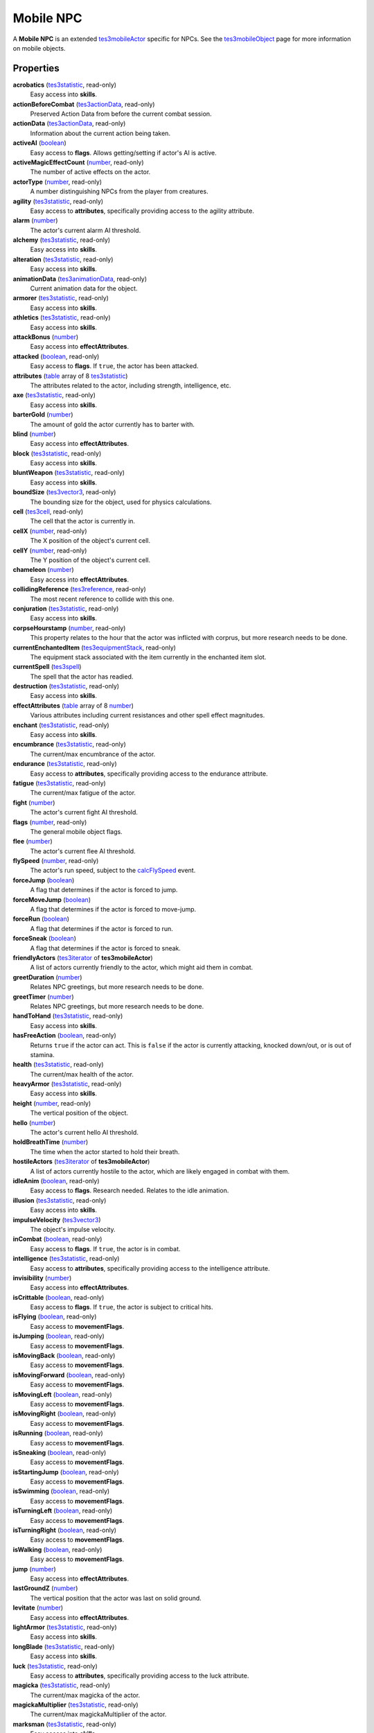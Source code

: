 
Mobile NPC
========================================================

A **Mobile NPC** is an extended `tes3mobileActor`_ specific for NPCs. See the `tes3mobileObject`_ page for more information on mobile objects.


Properties
--------------------------------------------------------

**acrobatics** (`tes3statistic`_, read-only)
    Easy access into **skills**.

**actionBeforeCombat** (`tes3actionData`_, read-only)
    Preserved Action Data from before the current combat session.

**actionData** (`tes3actionData`_, read-only)
    Information about the current action being taken.

**activeAI** (`boolean`_)
    Easy access to **flags**. Allows getting/setting if actor's AI is active.

**activeMagicEffectCount** (`number`_, read-only)
    The number of active effects on the actor.

**actorType** (`number`_, read-only)
    A number distinguishing NPCs from the player from creatures.

**agility** (`tes3statistic`_, read-only)
    Easy access to **attributes**, specifically providing access to the agility attribute.

**alarm** (`number`_)
    The actor's current alarm AI threshold.

**alchemy** (`tes3statistic`_, read-only)
    Easy access into **skills**.

**alteration** (`tes3statistic`_, read-only)
    Easy access into **skills**.

**animationData** (`tes3animationData`_, read-only)
    Current animation data for the object.

**armorer** (`tes3statistic`_, read-only)
    Easy access into **skills**.

**athletics** (`tes3statistic`_, read-only)
    Easy access into **skills**.

**attackBonus** (`number`_)
    Easy access into **effectAttributes**.

**attacked** (`boolean`_, read-only)
    Easy access to **flags**. If ``true``, the actor has been attacked.

**attributes** (`table`_ array of 8 `tes3statistic`_)
    The attributes related to the actor, including strength, intelligence, etc.

**axe** (`tes3statistic`_, read-only)
    Easy access into **skills**.

**barterGold** (`number`_)
    The amount of gold the actor currently has to barter with.

**blind** (`number`_)
    Easy access into **effectAttributes**.

**block** (`tes3statistic`_, read-only)
    Easy access into **skills**.

**bluntWeapon** (`tes3statistic`_, read-only)
    Easy access into **skills**.

**boundSize** (`tes3vector3`_, read-only)
    The bounding size for the object, used for physics calculations.

**cell** (`tes3cell`_, read-only)
    The cell that the actor is currently in.

**cellX** (`number`_, read-only)
    The X position of the object's current cell.

**cellY** (`number`_, read-only)
    The Y position of the object's current cell.

**chameleon** (`number`_)
    Easy access into **effectAttributes**.

**collidingReference** (`tes3reference`_, read-only)
    The most recent reference to collide with this one.

**conjuration** (`tes3statistic`_, read-only)
    Easy access into **skills**.

**corpseHourstamp** (`number`_, read-only)
    This property relates to the hour that the actor was inflicted with corprus, but more research needs to be done.

**currentEnchantedItem** (`tes3equipmentStack`_, read-only)
    The equipment stack associated with the item currently in the enchanted item slot.

**currentSpell** (`tes3spell`_)
    The spell that the actor has readied.

**destruction** (`tes3statistic`_, read-only)
    Easy access into **skills**.

**effectAttributes** (`table`_ array of 8 `number`_)
    Various attributes including current resistances and other spell effect magnitudes.

**enchant** (`tes3statistic`_, read-only)
    Easy access into **skills**.

**encumbrance** (`tes3statistic`_, read-only)
    The current/max encumbrance of the actor.

**endurance** (`tes3statistic`_, read-only)
    Easy access to **attributes**, specifically providing access to the endurance attribute.

**fatigue** (`tes3statistic`_, read-only)
    The current/max fatigue of the actor.

**fight** (`number`_)
    The actor's current fight AI threshold.

**flags** (`number`_, read-only)
    The general mobile object flags.

**flee** (`number`_)
    The actor's current flee AI threshold.

**flySpeed** (`number`_, read-only)
    The actor's run speed, subject to the `calcFlySpeed`_ event.

**forceJump** (`boolean`_)
    A flag that determines if the actor is forced to jump.

**forceMoveJump** (`boolean`_)
    A flag that determines if the actor is forced to move-jump.

**forceRun** (`boolean`_)
    A flag that determines if the actor is forced to run.

**forceSneak** (`boolean`_)
    A flag that determines if the actor is forced to sneak.

**friendlyActors** (`tes3iterator`_ of **tes3mobileActor**)
    A list of actors currently friendly to the actor, which might aid them in combat.

**greetDuration** (`number`_)
    Relates NPC greetings, but more research needs to be done.

**greetTimer** (`number`_)
    Relates NPC greetings, but more research needs to be done.

**handToHand** (`tes3statistic`_, read-only)
    Easy access into **skills**.

**hasFreeAction** (`boolean`_, read-only)
    Returns ``true`` if the actor can act. This is ``false`` if the actor is currently attacking, knocked down/out, or is out of stamina.

**health** (`tes3statistic`_, read-only)
    The current/max health of the actor.

**heavyArmor** (`tes3statistic`_, read-only)
    Easy access into **skills**.

**height** (`number`_, read-only)
    The vertical position of the object.

**hello** (`number`_)
    The actor's current hello AI threshold.

**holdBreathTime** (`number`_)
    The time when the actor started to hold their breath.

**hostileActors** (`tes3iterator`_ of **tes3mobileActor**)
    A list of actors currently hostile to the actor, which are likely engaged in combat with them.

**idleAnim** (`boolean`_, read-only)
    Easy access to **flags**. Research needed. Relates to the idle animation.

**illusion** (`tes3statistic`_, read-only)
    Easy access into **skills**.

**impulseVelocity** (`tes3vector3`_)
    The object's impulse velocity.

**inCombat** (`boolean`_, read-only)
    Easy access to **flags**. If ``true``, the actor is in combat.

**intelligence** (`tes3statistic`_, read-only)
    Easy access to **attributes**, specifically providing access to the intelligence attribute.

**invisibility** (`number`_)
    Easy access into **effectAttributes**.

**isCrittable** (`boolean`_, read-only)
    Easy access to **flags**. If ``true``, the actor is subject to critical hits.

**isFlying** (`boolean`_, read-only)
    Easy access to **movementFlags**.

**isJumping** (`boolean`_, read-only)
    Easy access to **movementFlags**.

**isMovingBack** (`boolean`_, read-only)
    Easy access to **movementFlags**.

**isMovingForward** (`boolean`_, read-only)
    Easy access to **movementFlags**.

**isMovingLeft** (`boolean`_, read-only)
    Easy access to **movementFlags**.

**isMovingRight** (`boolean`_, read-only)
    Easy access to **movementFlags**.

**isRunning** (`boolean`_, read-only)
    Easy access to **movementFlags**.

**isSneaking** (`boolean`_, read-only)
    Easy access to **movementFlags**.

**isStartingJump** (`boolean`_, read-only)
    Easy access to **movementFlags**.

**isSwimming** (`boolean`_, read-only)
    Easy access to **movementFlags**.

**isTurningLeft** (`boolean`_, read-only)
    Easy access to **movementFlags**.

**isTurningRight** (`boolean`_, read-only)
    Easy access to **movementFlags**.

**isWalking** (`boolean`_, read-only)
    Easy access to **movementFlags**.

**jump** (`number`_)
    Easy access into **effectAttributes**.

**lastGroundZ** (`number`_)
    The vertical position that the actor was last on solid ground.

**levitate** (`number`_)
    Easy access into **effectAttributes**.

**lightArmor** (`tes3statistic`_, read-only)
    Easy access into **skills**.

**longBlade** (`tes3statistic`_, read-only)
    Easy access into **skills**.

**luck** (`tes3statistic`_, read-only)
    Easy access to **attributes**, specifically providing access to the luck attribute.

**magicka** (`tes3statistic`_, read-only)
    The current/max magicka of the actor.

**magickaMultiplier** (`tes3statistic`_, read-only)
    The current/max magickaMultiplier of the actor.

**marksman** (`tes3statistic`_, read-only)
    Easy access into **skills**.

**mediumArmor** (`tes3statistic`_, read-only)
    Easy access into **skills**.

**mercantile** (`tes3statistic`_, read-only)
    Easy access into **skills**.

**movementFlags** (`number`_, read-only)
    The object's current movement flags.

**moveSpeed** (`number`_, read-only)
    The actor's movement speed, subject to the `calcMoveSpeed`_ event.

**mysticism** (`tes3statistic`_, read-only)
    Easy access into **skills**.

**nextActionWeight** (`number`_)
    How important the actor's next action is in their AI decision making.

**object** (`tes3npc`_ or `tes3npcInstance`_, read-only)
    The NPC associated with this mobile actor.

**paralyze** (`number`_)
    Easy access into **effectAttributes**.

**personality** (`tes3statistic`_, read-only)
    Easy access to **attributes**, specifically providing access to the personality attribute.

**position** (`tes3vector3`_)
    The object's position.

**preMovementFlags** (`number`_, read-only)
    The object's movement flags from the previous check.

**readiedAmmo** (`tes3equipmentStack`_)
    The currently equipped ammunition.

**readiedAmmoCount** (`number`_)
    The stack count of ammunition equipped.

**readiedShield** (`tes3equipmentStack`_)
    The currently equipped shield.

**readiedWeapon** (`tes3equipmentStack`_)
    The currently equipped weapon.

**reference** (`tes3reference`_)
    The reference associated with this object.

**resistBlightDisease** (`number`_)
    Easy access into **effectAttributes**.

**resistCommonDisease** (`number`_)
    Easy access into **effectAttributes**.

**resistCorprus** (`number`_)
    Easy access into **effectAttributes**.

**resistFire** (`number`_)
    Easy access into **effectAttributes**.

**resistFrost** (`number`_)
    Easy access into **effectAttributes**.

**resistMagicka** (`number`_)
    Easy access into **effectAttributes**.

**resistNormalWeapons** (`number`_)
    Easy access into **effectAttributes**.

**resistParalysis** (`number`_)
    Easy access into **effectAttributes**.

**resistPoison** (`number`_)
    Easy access into **effectAttributes**.

**resistShock** (`number`_)
    Easy access into **effectAttributes**.

**restoration** (`tes3statistic`_, read-only)
    Easy access into **skills**.

**runSpeed** (`number`_, read-only)
    The actor's run speed, subject to the `calcRunSpeed`_ event.

**sanctuary** (`number`_)
    Easy access into **effectAttributes**.

**scanInterval** (`number`_, read-only)
    Unresearched. Possibly the rate at which the actor scans for new targets.

**security** (`tes3statistic`_, read-only)
    Easy access into **skills**.

**shortBlade** (`tes3statistic`_, read-only)
    Easy access into **skills**.

**silence** (`number`_)
    Easy access into **effectAttributes**.

**skills** (`table`_ array of 27 `tes3statistic`_)
    The skills the NPC has.

**sneak** (`tes3statistic`_, read-only)
    Easy access into **skills**.

**sound** (`number`_)
    Easy access into **effectAttributes**.

**spear** (`tes3statistic`_, read-only)
    Easy access into **skills**.

**speechcraft** (`tes3statistic`_, read-only)
    Easy access into **skills**.

**speed** (`tes3statistic`_, read-only)
    Easy access to **attributes**, specifically providing access to the speed attribute.

**spellReadied** (`boolean`_, read-only)
    Easy access to **flags**. If ``true``, actor has a spell prepared.

**strength** (`tes3statistic`_, read-only)
    Easy access to **attributes**, specifically providing access to the strength attribute.

**swiftSwim** (`number`_)
    Easy access into **effectAttributes**.

**swimSpeed** (`number`_, read-only)
    The actor's run speed, subject to the `calcSwimSpeed`_ event.

**swimRunSpeed** (`number`_, read-only)
    The actor's run speed, subject to the `calcSwimRunSpeed`_ event.

**torchSlot** (`tes3equipmentStack`_)
    The currently equipped torch.

**unarmored** (`tes3statistic`_, read-only)
    Easy access into **skills**.

**underwater** (`boolean`_, read-only)
    Easy access to **flags**. If ``true``, the actor is underwater.

**velocity** (`tes3vector3`_)
    The object's velocity.

**walkSpeed** (`number`_, read-only)
    The actor's walk speed, subject to the `calcWalkSpeed`_ event.

**waterBreathing** (`number`_)
    Easy access into **effectAttributes**.

**waterWalking** (`number`_)
    Easy access into **effectAttributes**.

**weaponDrawn** (`boolean`_, read-only)
    Easy access to **flags**. If ``true``, actor has a weapon drawn.

**werewolf** (`boolean`_, read-only)
    Easy access to **flags**. If ``true``, actor is a werewolf.

**width** (`number`_, read-only)
    The width of the actor.

**willpower** (`tes3statistic`_, read-only)
    Easy access to **attributes**, specifically providing access to the willpower attribute.


Functions
--------------------------------------------------------

`applyHealthDamage`_
    Causes damage to the actor, invoking the associated `damage`_ and `damaged`_ events.

`startCombat`_
    Begins combat with a specified actor, triggering the `combatStart`_ and `combatStarted`_ events.

`stopCombat`_
    Ends combat with a specified actor, triggering the `combatStop`_ and `combatStopped`_ events.

`boolean`_ **equip** {`tes3object`_ item, `tes3itemData`_ itemData, `boolean`_ addItem, `boolean`_ selectBestCondition, `boolean`_ selectWorstCondition}  ``Uses table arguments.``
    Returns:
        ``true`` if the equip was successful.
    
    Equips an item from the actor's inventory. If the actor is currently attacking with another item that occupies the item's slot, equip will fail and return ``false``.
    
    If the item does not exist, it will be created if ``addItem`` is ``true``, otherwise equip will return ``false``.
    
    If ``itemData`` is supplied, the function will try to equip that exact item, otherwise any of the ``item``\s in the inventory will be chosen, preferring an already equipped item.
    
    If ``selectBestCondition`` is ``true``, the most repaired, charged, or most uses remaining item will be selected. If ``selectWorstCondition`` is ``true``, the least repaired, charged, or least uses remaining item will be selected.

`boolean`_ **unequip** {`tes3object`_ item, `armorSlot`_ armorSlot, `clothingSlot`_ clothingSlot, `objectType`_ type}  ``Uses table arguments.``
    Returns:
        ``true`` if the un-equip was successful.

    Un-equips item(s) that match the argument given. Only one argument can be used in a call.
    
    **item**:
        One equipped item matching the item given.
        
        e.g. ``mobileActor:unequip{ item = tes3.getObject("common_pants_01") }``
    
    **armorSlot**:
        One piece of armor occupying that slot. Slot numbers can be accessed through ``tes3.weaponSlot``.

        e.g. ``mobileActor:unequip{ armorSlot = tes3.weaponSlot.helmet }``
    
    **clothingSlot**:
        One piece of clothing occupying that slot. Slot numbers can be accessed through ``tes3.clothingSlot``. Rings are the only slot that can have multiple items equipped. Call the function multiple times to un-equip them all.
    
        e.g. ``mobileActor:unequip{ clothingSlot = tes3.clothingSlot.belt }``
    
    **type**:
        **All** items of that object type are un-equipped.
        
        e.g. ``mobileActor:unequip{ type = tes3.objectType.armor }``
        
        Weapons and ammunition can be un-equipped with this argument.


.. _`boolean`: ../lua/boolean.html
.. _`number`: ../lua/number.html
.. _`string`: ../lua/string.html
.. _`table`: ../lua/table.html
.. _`userdata`: ../lua/userdata.html

.. _`tes3actionData`: actionData.html
.. _`tes3animationData`: animationData.html
.. _`tes3cell`: cell.html
.. _`tes3equipmentStack`: equipmentStack.html
.. _`tes3iterator`: iterator.html
.. _`tes3itemData`: itemData.html
.. _`tes3mobileActor`: mobileActor.html
.. _`tes3mobileCreature`: mobileCreature.html
.. _`tes3mobileObject`: mobileObject.html
.. _`tes3mobilePlayer`: mobilePlayer.html
.. _`tes3npc`: npc.html
.. _`tes3npcInstance`: npcInstance.html
.. _`tes3object`: object.html
.. _`tes3reference`: reference.html
.. _`tes3spell`: spell.html
.. _`tes3statistic`: statistic.html
.. _`tes3vector3`: vector3.html

.. _`calcFlySpeed`: ../../event/calcFlySpeed.html
.. _`calcMoveSpeed`: ../../event/calcMoveSpeed.html
.. _`calcRunSpeed`: ../../event/calcRunSpeed.html
.. _`calcSwimRunSpeed`: ../../event/calcSwimRunSpeed.html
.. _`calcSwimSpeed`: ../../event/calcSwimSpeed.html
.. _`calcWalkSpeed`: ../../event/calcWalkSpeed.html
.. _`combatStart`: ../../event/combatStart.html
.. _`combatStarted`: ../../event/combatStarted.html
.. _`combatStop`: ../../event/combatStop.html
.. _`combatStopped`: ../../event/combatStopped.html
.. _`damage`: ../../event/damage.html
.. _`damaged`: ../../event/damaged.html

.. _`applyHealthDamage`: mobileActor/applyHealthDamage.html
.. _`startCombat`: mobileActor/startCombat.html
.. _`stopCombat`: mobileActor/stopCombat.html

.. _`armorSlot`: armor/armorSlot.html
.. _`clothingSlot`: clothing/clothingSlot.html
.. _`objectType`: baseObject/objectType.html
